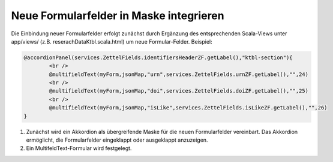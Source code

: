 Neue Formularfelder in Maske integrieren
========================================

Die Einbindung neuer Formularfelder erfolgt zunächst durch Ergänzung des entsprechenden Scala-Views unter app/views/ (z.B. reserachDataKtbl.scala.html) 
um neue Formular-Felder. Beispiel:

.. code:: html

			@accordionPanel(services.ZettelFields.identifiersHeaderZF.getLabel(),"ktbl-section"){
				<br />
				@multifieldText(myForm,jsonMap,"urn",services.ZettelFields.urnZF.getLabel(),"",24)
				<br />
				@multifieldText(myForm,jsonMap,"doi",services.ZettelFields.doiZF.getLabel(),"",25)
				<br />
				@multifieldText(myForm,jsonMap,"isLike",services.ZettelFields.isLikeZF.getLabel(),"",26)
			}


1. Zunächst wird ein Akkordion als übergreifende Maske für die neuen Formularfelder vereinbart. Das Akkordion ermöglicht, die Formularfelder eingeklappt oder ausgeklappt anzuzeigen.  
2. Ein MultifeldText-Formular wird festgelegt. 
